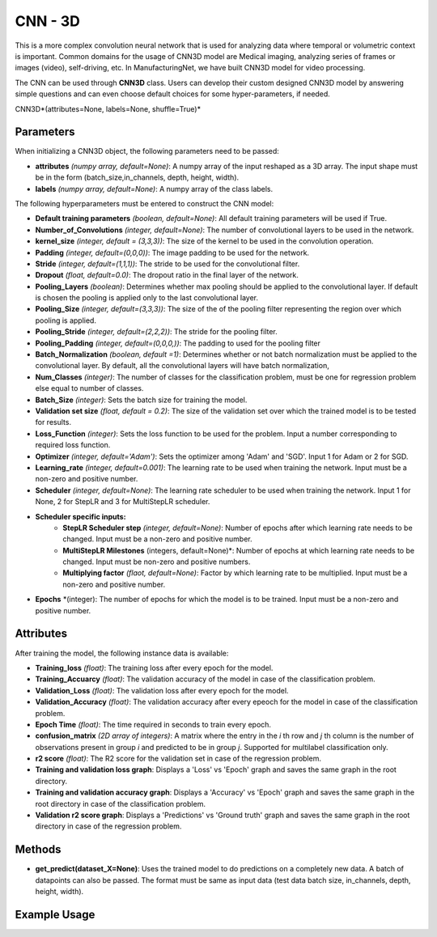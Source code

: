 *****************************
CNN - 3D
*****************************

This is a more complex convolution neural network that is used for analyzing data where temporal or volumetric context is important. Common domains for the usage of CNN3D model are Medical imaging, analyzing series of frames or images (video), self-driving, etc. In ManufacturingNet, we have built CNN3D model for video processing.

The CNN can be used through **CNN3D** class. Users can develop their custom designed CNN3D model by answering simple questions and can even choose default choices for some hyper-parameters, if needed.

CNN3D*(attributes=None, labels=None, shuffle=True)*

Parameters
==========

When initializing a CNN3D object, the following parameters need to be passed:

- **attributes** *(numpy array, default=None)*: A numpy array of the input reshaped as a 3D array. The input shape must be in the form (batch_size,in_channels, depth, height, width).
- **labels** *(numpy array, default=None)*: A numpy array of the class labels.

The following hyperparameters must be entered to construct the CNN model:

- **Default training parameters** *(boolean, default=None)*: All default training parameters will be used if True.
- **Number_of_Convolutions** *(integer, default=None)*: The number of convolutional layers to be used in the network.
- **kernel_size** *(integer, default = (3,3,3))*: The size of the kernel to be used in the convolution operation.
- **Padding** *(integer, default=(0,0,0))*: The image padding to be used for the network.
- **Stride** *(integer, default=(1,1,1))*: The stride to be used for the convolutional filter.
- **Dropout** *(float, default=0.0)*: The dropout ratio in the final layer of the network.
- **Pooling_Layers** *(boolean)*: Determines whether max pooling should be applied to the convolutional layer. If default is chosen the pooling is applied only to the last convolutional layer.
- **Pooling_Size** *(integer, default=(3,3,3))*: The size of the of the pooling filter representing the region over which pooling is applied.
- **Pooling_Stride** *(integer, default=(2,2,2))*: The stride for the pooling filter.
- **Pooling_Padding** *(integer, default=(0,0,0,))*: The padding to used for the pooling filter
- **Batch_Normalization** *(boolean, default =1)*: Determines whether or not batch normalization must be applied to the convolutional layer. By default, all the convolutional layers will have batch normalization,
- **Num_Classes** *(integer)*: The number of classes for the classification problem, must be one for regression problem else equal to number of classes.
- **Batch_Size** *(integer)*: Sets the batch size for training the model.
- **Validation set size** *(float, default = 0.2)*: The size of the validation set over which the trained model is to be tested for results.
- **Loss_Function** *(integer)*: Sets the loss function to be used for the problem. Input a number corresponding to required loss function.
- **Optimizer** *(integer, default='Adam')*: Sets the optimizer among 'Adam' and 'SGD'. Input 1 for Adam or 2 for SGD.
- **Learning_rate** *(integer, default=0.001)*: The learning rate to be used when training the network. Input must be a non-zero and positive number.
- **Scheduler** *(integer, default=None)*: The learning rate scheduler to be used when training the network. Input 1 for None, 2 for StepLR and 3 for MultiStepLR scheduler.
- **Scheduler specific inputs:**
    - **StepLR Scheduler step** *(integer, default=None)*: Number of epochs after which learning rate needs to be changed. Input must be a non-zero and positive number.
    - **MultiStepLR Milestones** (integers, default=None)*: Number of epochs at which learning rate needs to be changed. Input must be non-zero and positive numbers.
    - **Multiplying factor** *(flaot, default=None)*: Factor by which learning rate to be multiplied. Input must be a non-zero and positive number.
- **Epochs** *(integer): The number of epochs for which the model is to be trained. Input must be a non-zero and positive number.

Attributes
==========

After training the model, the following instance data is available:

- **Training_loss** *(float)*: The training loss after every epoch for the model.
- **Training_Accuarcy** *(float)*: The validation accuracy of the model in case of the classification problem.
- **Validation_Loss** *(float)*: The validation loss after every epoch for the model.
- **Validation_Accuracy** *(float)*: The validation accuracy after every epeoch for the model in case of the classification problem.
- **Epoch Time** *(float)*: The time required in seconds to train every epoch.
- **confusion_matrix** *(2D array of integers)*: A matrix where the entry in the *i* th row and *j* th column is the number of observations present in group *i* and predicted to be in group *j*. Supported for multilabel classification only.
- **r2 score** *(float)*: The R2 score for the validation set in case of the regression problem.
- **Training and validation loss graph**: Displays a 'Loss' vs 'Epoch' graph and saves the same graph in the root directory.
- **Training and validation accuracy graph**: Displays a 'Accuracy' vs 'Epoch' graph and saves the same graph in the root directory in case of the classification problem.
- **Validation r2 score graph**: Displays a 'Predictions' vs 'Ground truth' graph and saves the same graph in the root directory in case of the regression problem.

Methods
=======

- **get_predict(dataset_X=None)**: Uses the trained model to do predictions on a completely new data. A batch of datapoints can also be passed. The format must be same as input data (test data batch size, in_channels, depth, height, width).


Example Usage
=============

.. code-block:: python
    :linenos:

    from ManufacturingNet.models import CNN3D
    import numpy as np

    X = np.load('lithography_dataset.npy')
    labels = np.load("lithography_labels.npy")
    model = CNN3D(X, labels)
